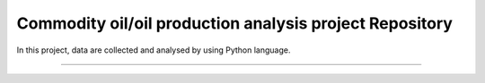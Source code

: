 Commodity oil/oil production analysis project Repository
========================

In this project, data are collected and analysed by using Python language.

---------



